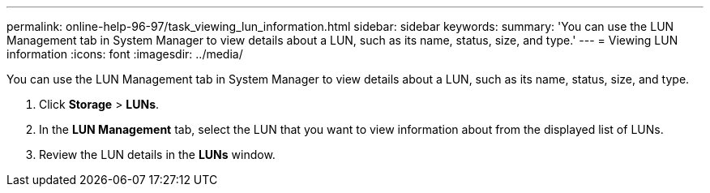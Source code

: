 ---
permalink: online-help-96-97/task_viewing_lun_information.html
sidebar: sidebar
keywords: 
summary: 'You can use the LUN Management tab in System Manager to view details about a LUN, such as its name, status, size, and type.'
---
= Viewing LUN information
:icons: font
:imagesdir: ../media/

[.lead]
You can use the LUN Management tab in System Manager to view details about a LUN, such as its name, status, size, and type.

. Click *Storage* > *LUNs*.
. In the *LUN Management* tab, select the LUN that you want to view information about from the displayed list of LUNs.
. Review the LUN details in the *LUNs* window.
